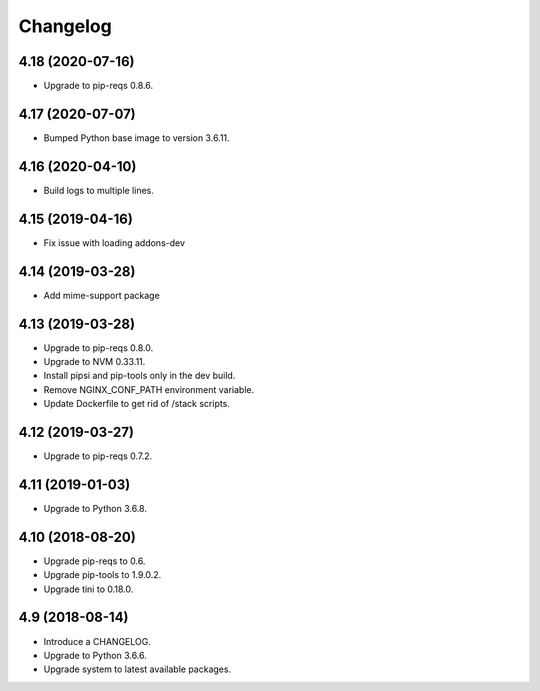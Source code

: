 Changelog
=========

4.18 (2020-07-16)
-----------------

* Upgrade to pip-reqs 0.8.6.


4.17 (2020-07-07)
-----------------

* Bumped Python base image to version 3.6.11.


4.16 (2020-04-10)
-----------------

* Build logs to multiple lines.


4.15 (2019-04-16)
-----------------

* Fix issue with loading addons-dev


4.14 (2019-03-28)
-----------------

* Add mime-support package


4.13 (2019-03-28)
-----------------

* Upgrade to pip-reqs 0.8.0.
* Upgrade to NVM 0.33.11.
* Install pipsi and pip-tools only in the dev build.
* Remove NGINX_CONF_PATH environment variable.
* Update Dockerfile to get rid of /stack scripts.


4.12 (2019-03-27)
----------------

* Upgrade to pip-reqs 0.7.2.


4.11 (2019-01-03)
-----------------

* Upgrade to Python 3.6.8.


4.10 (2018-08-20)
-----------------

* Upgrade pip-reqs to 0.6.
* Upgrade pip-tools to 1.9.0.2.
* Upgrade tini to 0.18.0.


4.9 (2018-08-14)
----------------

* Introduce a CHANGELOG.
* Upgrade to Python 3.6.6.
* Upgrade system to latest available packages.
